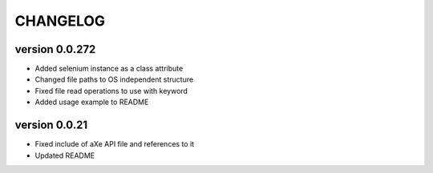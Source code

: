 CHANGELOG
---------
version 0.0.272
^^^^^^^^^^^^^^^^
- Added selenium instance as a class attribute
- Changed file paths to OS independent structure
- Fixed file read operations to use with keyword
- Added usage example to README

version 0.0.21
^^^^^^^^^^^^^^
- Fixed include of aXe API file and references to it
- Updated README

